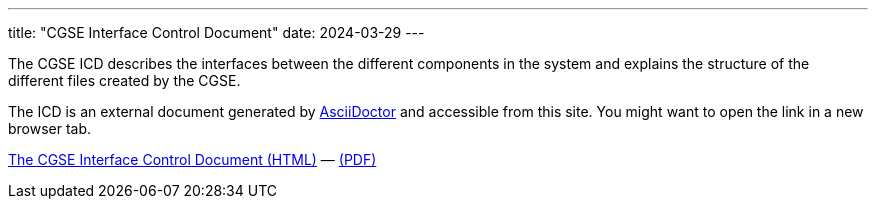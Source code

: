 ---
title: "CGSE Interface Control Document"
date: 2024-03-29
---

The CGSE ICD describes the interfaces between the different components in the system and explains the structure of the different files created by the CGSE.

The ICD is an external document generated by https://asciidoctor.org[AsciiDoctor] and accessible from this site. You might want to open the link in a new browser tab.


link:../../asciidocs/icd.html[The CGSE Interface Control Document (HTML)] —
link:../../pdfs/icd.pdf[(PDF)]
